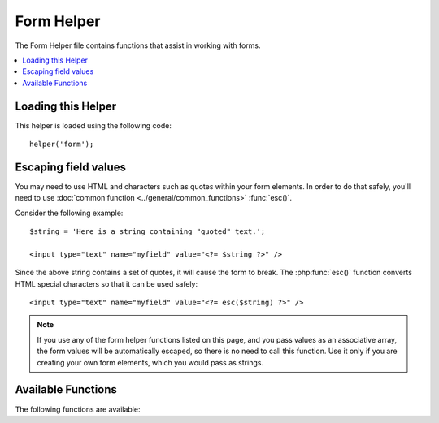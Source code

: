 ###########
Form Helper
###########

The Form Helper file contains functions that assist in working with
forms.

.. contents::
  :local:

Loading this Helper
===================

This helper is loaded using the following code::

    helper('form');

Escaping field values
=====================

You may need to use HTML and characters such as quotes within your form
elements. In order to do that safely, you'll need to use
:doc:`common function <../general/common_functions>`
:func:`esc()`.

Consider the following example::

    $string = 'Here is a string containing "quoted" text.';

    <input type="text" name="myfield" value="<?= $string ?>" />

Since the above string contains a set of quotes, it will cause the form
to break. The :php:func:`esc()` function converts HTML special
characters so that it can be used safely::

    <input type="text" name="myfield" value="<?= esc($string) ?>" />

.. note:: If you use any of the form helper functions listed on this page,
    and you pass values as an associative array,
    the form values will be automatically escaped, so there is no need
    to call this function. Use it only if you are creating your own
    form elements, which you would pass as strings.

Available Functions
===================

The following functions are available:

.. php:function:: form_open([$action = ''[, $attributes = ''[, $hidden = []]]])

    :param    string    $action: Form action/target URI string
    :param    mixed    $attributes: HTML attributes, as an array or escaped string
    :param    array    $hidden: An array of hidden fields' definitions
    :returns:    An HTML form opening tag
    :rtype:    string

    Creates an opening form tag with a site URL **built from your config preferences**.
    It will optionally let you add form attributes and hidden input fields, and
    will always add the `accept-charset` attribute based on the charset value in your
    config file.

    The main benefit of using this tag rather than hard coding your own HTML is that
    it permits your site to be more portable in the event your URLs ever change.

    Here's a simple example::

        echo form_open('email/send');

    The above example would create a form that points to your site URL plus the
    "email/send" URI segments, like this::

        <form action="http://example.com/index.php/email/send" method="post" accept-charset="utf-8">

    You can also add {locale} like the following::

        echo form_open('{locale}/email/send');

    The above example would create a form that points to your site URL plus the current request locale with
    "email/send" URI segments, like this::

        <form action="http://example.com/index.php/en/email/send" method="post" accept-charset="utf-8">

    **Adding Attributes**

        Attributes can be added by passing an associative array to the second
        parameter, like this::

            $attributes = ['class' => 'email', 'id' => 'myform'];
            echo form_open('email/send', $attributes);

        Alternatively, you can specify the second parameter as a string::

            echo form_open('email/send', 'class="email" id="myform"');

        The above examples would create a form similar to this::

            <form action="http://example.com/index.php/email/send" class="email" id="myform" method="post" accept-charset="utf-8">

        If CSRF filter is turned on `form_open()` will generate CSRF field at the beginning of the form. You can specify ID of this field by passing csrf_id as one of the ``$attribute`` array::

            echo form_open('/u/sign-up', ['csrf_id' => 'my-id']);

        will return::

            <form action="http://example.com/index.php/u/sign-up" method="post" accept-charset="utf-8">
            <input type="hidden" id="my-id" name="csrf_field" value="964ede6e0ae8a680f7b8eab69136717d" />

        .. note:: To use auto generation of CSRF field, you need to turn CSRF filter on to the form page. In most cases it is requested using the `GET` method.

    **Adding Hidden Input Fields**

        Hidden fields can be added by passing an associative array to the
        third parameter, like this::

            $hidden = ['username' => 'Joe', 'member_id' => '234'];
            echo form_open('email/send', '', $hidden);

        You can skip the second parameter by passing any false value to it.

        The above example would create a form similar to this::

            <form action="http://example.com/index.php/email/send" method="post" accept-charset="utf-8">
                <input type="hidden" name="username" value="Joe" />
                <input type="hidden" name="member_id" value="234" />

.. php:function:: form_open_multipart([$action = ''[, $attributes = ''[, $hidden = []]]])

    :param    string    $action: Form action/target URI string
    :param    mixed    $attributes: HTML attributes, as an array or escaped string
    :param    array    $hidden: An array of hidden fields' definitions
    :returns:    An HTML multipart form opening tag
    :rtype:    string

    This function is identical to :php:func:`form_open()` above,
    except that it adds a *multipart* attribute, which is necessary if you
    would like to use the form to upload files with.

.. php:function:: form_hidden($name[, $value = ''])

    :param    string    $name: Field name
    :param    string    $value: Field value
    :returns:    An HTML hidden input field tag
    :rtype:    string

    Lets you generate hidden input fields. You can either submit a
    name/value string to create one field::

        form_hidden('username', 'johndoe');
        // Would produce: <input type="hidden" name="username" value="johndoe" />

    ... or you can submit an associative array to create multiple fields::

        $data = [
            'name'  => 'John Doe',
            'email' => 'john@example.com',
            'url'   => 'http://example.com',
        ];

        echo form_hidden($data);

        /*
            Would produce:

            <input type="hidden" name="name" value="John Doe" />
            <input type="hidden" name="email" value="john@example.com" />
            <input type="hidden" name="url" value="http://example.com" />
        */

    You can also pass an associative array to the value field::

        $data = [
            'name'  => 'John Doe',
            'email' => 'john@example.com',
            'url'   => 'http://example.com',
        ];

        echo form_hidden('my_array', $data);

        /*
            Would produce:

            <input type="hidden" name="my_array[name]" value="John Doe" />
            <input type="hidden" name="my_array[email]" value="john@example.com" />
            <input type="hidden" name="my_array[url]" value="http://example.com" />
        */

    If you want to create hidden input fields with extra attributes::

        $data = [
            'type'  => 'hidden',
            'name'  => 'email',
            'id'    => 'hiddenemail',
            'value' => 'john@example.com',
            'class' => 'hiddenemail',
        ];

        echo form_input($data);

        /*
            Would produce:

            <input type="hidden" name="email" value="john@example.com" id="hiddenemail" class="hiddenemail" />
        */

.. php:function:: form_input([$data = ''[, $value = ''[, $extra = ''[, $type = 'text']]]])

    :param    array    $data: Field attributes data
    :param    string    $value: Field value
    :param    mixed    $extra: Extra attributes to be added to the tag either as an array or a literal string
    :param  string  $type: The type of input field. i.e., 'text', 'email', 'number', etc.
    :returns:    An HTML text input field tag
    :rtype:    string

    Lets you generate a standard text input field. You can minimally pass
    the field name and value in the first and second parameter::

        echo form_input('username', 'johndoe');

    Or you can pass an associative array containing any data you wish your
    form to contain::

        $data = [
            'name'      => 'username',
            'id'        => 'username',
            'value'     => 'johndoe',
            'maxlength' => '100',
            'size'      => '50',
            'style'     => 'width:50%',
        ];

        echo form_input($data);

        /*
            Would produce:

            <input type="text" name="username" value="johndoe" id="username" maxlength="100" size="50" style="width:50%" />
        */

    If you would like your form to contain some additional data, like
    JavaScript, you can pass it as a string in the third parameter::

        $js = 'onClick="some_function ()"';
        echo form_input('username', 'johndoe', $js);

    Or you can pass it as an array::

        $js = ['onClick' => 'some_function ();'];
        echo form_input('username', 'johndoe', $js);

    To support the expanded range of HTML5 input fields, you can pass an input type in as the fourth parameter::

        echo form_input('email', 'joe@example.com', ['placeholder' => 'Email Address...'], 'email');

        /*
             Would produce:

            <input type="email" name="email" value="joe@example.com" placeholder="Email Address..." />
        */

.. php:function:: form_password([$data = ''[, $value = ''[, $extra = '']]])

    :param    array    $data: Field attributes data
    :param    string    $value: Field value
    :param    mixed    $extra: Extra attributes to be added to the tag either as an array or a literal string
    :returns:    An HTML password input field tag
    :rtype:    string

    This function is identical in all respects to the :php:func:`form_input()`
    function above except that it uses the "password" input type.

.. php:function:: form_upload([$data = ''[, $value = ''[, $extra = '']]])

    :param    array    $data: Field attributes data
    :param    string    $value: Field value
    :param    mixed    $extra: Extra attributes to be added to the tag either as an array or a literal string
    :returns:    An HTML file upload input field tag
    :rtype:    string

    This function is identical in all respects to the :php:func:`form_input()`
    function above except that it uses the "file" input type, allowing it to
    be used to upload files.

.. php:function:: form_textarea([$data = ''[, $value = ''[, $extra = '']]])

    :param    array    $data: Field attributes data
    :param    string    $value: Field value
    :param    mixed    $extra: Extra attributes to be added to the tag either as an array or a literal string
    :returns:    An HTML textarea tag
    :rtype:    string

    This function is identical in all respects to the :php:func:`form_input()`
    function above except that it generates a "textarea" type.

    .. note:: Instead of the *maxlength* and *size* attributes in the above example,
        you will instead specify *rows* and *cols*.

.. php:function:: form_dropdown([$name = ''[, $options = [][, $selected = [][, $extra = '']]]])

    :param    string    $name: Field name
    :param    array    $options: An associative array of options to be listed
    :param    array    $selected: List of fields to mark with the *selected* attribute
    :param    mixed    $extra: Extra attributes to be added to the tag either as an array or a literal string
    :returns:    An HTML dropdown select field tag
    :rtype:    string

    Lets you create a standard drop-down field. The first parameter will
    contain the name of the field, the second parameter will contain an
    associative array of options, and the third parameter will contain the
    value you wish to be selected. You can also pass an array of multiple
    items through the third parameter, and the helper will create a
    multiple select for you.

    Example::

        $options = [
            'small'  => 'Small Shirt',
            'med'    => 'Medium Shirt',
            'large'  => 'Large Shirt',
            'xlarge' => 'Extra Large Shirt',
        ];

        $shirts_on_sale = ['small', 'large'];
        echo form_dropdown('shirts', $options, 'large');

        /*
            Would produce:

            <select name="shirts">
                <option value="small">Small Shirt</option>
                <option value="med">Medium Shirt</option>
                <option value="large" selected="selected">Large Shirt</option>
                <option value="xlarge">Extra Large Shirt</option>
            </select>
        */

        echo form_dropdown('shirts', $options, $shirts_on_sale);

        /*
            Would produce:

            <select name="shirts" multiple="multiple">
                <option value="small" selected="selected">Small Shirt</option>
                <option value="med">Medium Shirt</option>
                <option value="large" selected="selected">Large Shirt</option>
                <option value="xlarge">Extra Large Shirt</option>
            </select>
        */

    If you would like the opening <select> to contain additional data, like
    an id attribute or JavaScript, you can pass it as a string in the fourth
    parameter::

        $js = 'id="shirts" onChange="some_function();"';
        echo form_dropdown('shirts', $options, 'large', $js);

    Or you can pass it as an array::

        $js = [
            'id'       => 'shirts',
            'onChange' => 'some_function();'
        ];
        echo form_dropdown('shirts', $options, 'large', $js);

    If the array passed as ``$options`` is a multidimensional array, then
    ``form_dropdown()`` will produce an <optgroup> with the array key as the
    label.

.. php:function:: form_multiselect([$name = ''[, $options = [][, $selected = [][, $extra = '']]]])

    :param    string    $name: Field name
    :param    array    $options: An associative array of options to be listed
    :param    array    $selected: List of fields to mark with the *selected* attribute
    :param    mixed    $extra: Extra attributes to be added to the tag either as an array or a literal string
    :returns:    An HTML dropdown multiselect field tag
    :rtype:    string

    Lets you create a standard multiselect field. The first parameter will
    contain the name of the field, the second parameter will contain an
    associative array of options, and the third parameter will contain the
    value or values you wish to be selected.

    The parameter usage is identical to using :php:func:`form_dropdown()` above,
    except of course that the name of the field will need to use POST array
    syntax, e.g., foo[].

.. php:function:: form_fieldset([$legend_text = ''[, $attributes = []]])

    :param    string    $legend_text: Text to put in the <legend> tag
    :param    array    $attributes: Attributes to be set on the <fieldset> tag
    :returns:    An HTML fieldset opening tag
    :rtype:    string

    Lets you generate fieldset/legend fields.

    Example::

        echo form_fieldset('Address Information');
        echo "<p>fieldset content here</p>\n";
        echo form_fieldset_close();

        /*
            Produces:

            <fieldset>
                <legend>Address Information</legend>
                <p>form content here</p>
            </fieldset>
        */

    Similar to other functions, you can submit an associative array in the
    second parameter if you prefer to set additional attributes::

        $attributes = [
            'id'    => 'address_info',
            'class' => 'address_info'
        ];

        echo form_fieldset('Address Information', $attributes);
        echo "<p>fieldset content here</p>\n";
        echo form_fieldset_close();

        /*
            Produces:

            <fieldset id="address_info" class="address_info">
                <legend>Address Information</legend>
                <p>form content here</p>
            </fieldset>
        */

.. php:function:: form_fieldset_close([$extra = ''])

    :param    string    $extra: Anything to append after the closing tag, *as is*
    :returns:    An HTML fieldset closing tag
    :rtype:    string

    Produces a closing </fieldset> tag. The only advantage to using this
    function is it permits you to pass data to it which will be added below
    the tag. For example

    ::

        $string = '</div></div>';
        echo form_fieldset_close($string);
        // Would produce: </fieldset></div></div>

.. php:function:: form_checkbox([$data = ''[, $value = ''[, $checked = false[, $extra = '']]]])

    :param    array    $data: Field attributes data
    :param    string    $value: Field value
    :param    bool    $checked: Whether to mark the checkbox as being *checked*
    :param    mixed    $extra: Extra attributes to be added to the tag either as an array or a literal string
    :returns:    An HTML checkbox input tag
    :rtype:    string

    Lets you generate a checkbox field. Simple example::

        echo form_checkbox('newsletter', 'accept', true);
        // Would produce:  <input type="checkbox" name="newsletter" value="accept" checked="checked" />

    The third parameter contains a boolean true/false to determine whether
    the box should be checked or not.

    Similar to the other form functions in this helper, you can also pass an
    array of attributes to the function::

        $data = [
            'name'    => 'newsletter',
            'id'      => 'newsletter',
            'value'   => 'accept',
            'checked' => true,
            'style'   => 'margin:10px'
        ];

        echo form_checkbox($data);
        // Would produce: <input type="checkbox" name="newsletter" id="newsletter" value="accept" checked="checked" style="margin:10px" />

    Also as with other functions, if you would like the tag to contain
    additional data like JavaScript, you can pass it as a string in the
    fourth parameter::

        $js = 'onClick="some_function()"';
        echo form_checkbox('newsletter', 'accept', true, $js);

    Or you can pass it as an array::

        $js = ['onClick' => 'some_function();'];
        echo form_checkbox('newsletter', 'accept', true, $js);

.. php:function:: form_radio([$data = ''[, $value = ''[, $checked = false[, $extra = '']]]])

    :param    array    $data: Field attributes data
    :param    string    $value: Field value
    :param    bool    $checked: Whether to mark the radio button as being *checked*
    :param    mixed    $extra: Extra attributes to be added to the tag either as an array or a literal string
    :returns:    An HTML radio input tag
    :rtype:    string

    This function is identical in all respects to the :php:func:`form_checkbox()`
    function above except that it uses the "radio" input type.

.. php:function:: form_label([$label_text = ''[, $id = ''[, $attributes = []]]])

    :param    string    $label_text: Text to put in the <label> tag
    :param    string    $id: ID of the form element that we're making a label for
    :param    string    $attributes: HTML attributes
    :returns:    An HTML field label tag
    :rtype:    string

    Lets you generate a <label>. Simple example::

        echo form_label('What is your Name', 'username');
        // Would produce:  <label for="username">What is your Name</label>

    Similar to other functions, you can submit an associative array in the
    third parameter if you prefer to set additional attributes.

    Example::

        $attributes = [
            'class' => 'mycustomclass',
            'style' => 'color: #000;'
        ];

        echo form_label('What is your Name', 'username', $attributes);
        // Would produce:  <label for="username" class="mycustomclass" style="color: #000;">What is your Name</label>

.. php:function:: form_submit([$data = ''[, $value = ''[, $extra = '']]])

    :param    string    $data: Button name
    :param    string    $value: Button value
    :param    mixed    $extra: Extra attributes to be added to the tag either as an array or a literal string
    :returns:    An HTML input submit tag
    :rtype:    string

    Lets you generate a standard submit button. Simple example::

        echo form_submit('mysubmit', 'Submit Post!');
        // Would produce:  <input type="submit" name="mysubmit" value="Submit Post!" />

    Similar to other functions, you can submit an associative array in the
    first parameter if you prefer to set your own attributes. The third
    parameter lets you add extra data to your form, like JavaScript.

.. php:function:: form_reset([$data = ''[, $value = ''[, $extra = '']]])

    :param    string    $data: Button name
    :param    string    $value: Button value
    :param    mixed    $extra: Extra attributes to be added to the tag either as an array or a literal string
    :returns:    An HTML input reset button tag
    :rtype:    string

    Lets you generate a standard reset button. Use is identical to
    :func:`form_submit()`.

.. php:function:: form_button([$data = ''[, $content = ''[, $extra = '']]])

    :param    string    $data: Button name
    :param    string    $content: Button label
    :param    mixed    $extra: Extra attributes to be added to the tag either as an array or a literal string
    :returns:    An HTML button tag
    :rtype:    string

    Lets you generate a standard button element. You can minimally pass the
    button name and content in the first and second parameter::

        echo form_button('name','content');
        // Would produce: <button name="name" type="button">Content</button>

    Or you can pass an associative array containing any data you wish your
    form to contain::

        $data = [
            'name'    => 'button',
            'id'      => 'button',
            'value'   => 'true',
            'type'    => 'reset',
            'content' => 'Reset',
        ];

        echo form_button($data);
        // Would produce: <button name="button" id="button" value="true" type="reset">Reset</button>

    If you would like your form to contain some additional data, like
    JavaScript, you can pass it as a string in the third parameter::

        $js = 'onClick="some_function()"';
        echo form_button('mybutton', 'Click Me', $js);

.. php:function:: form_close([$extra = ''])

    :param    string    $extra: Anything to append after the closing tag, *as is*
    :returns:    An HTML form closing tag
    :rtype:    string

    Produces a closing </form> tag. The only advantage to using this
    function is it permits you to pass data to it which will be added below
    the tag. For example::

        $string = '</div></div>';
        echo form_close($string);
        // Would produce:  </form> </div></div>

.. php:function:: set_value($field[, $default = ''[, $html_escape = true]])

    :param    string    $field: Field name
    :param    string    $default: Default value
    :param  bool    $html_escape: Whether to turn off HTML escaping of the value
    :returns:    Field value
    :rtype:    string

    Permits you to set the value of an input form or textarea. You must
    supply the field name via the first parameter of the function. The
    second (optional) parameter allows you to set a default value for the
    form. The third (optional) parameter allows you to turn off HTML escaping
    of the value, in case you need to use this function in combination with
    i.e., :php:func:`form_input()` and avoid double-escaping.

    Example::

        <input type="text" name="quantity" value="<?= set_value('quantity', '0') ?>" size="50" />

    The above form will show "0" when loaded for the first time.

.. php:function:: set_select($field[, $value = ''[, $default = false]])

    :param    string    $field: Field name
    :param    string    $value: Value to check for
    :param    string    $default: Whether the value is also a default one
    :returns:    'selected' attribute or an empty string
    :rtype:    string

    If you use a <select> menu, this function permits you to display the
    menu item that was selected.

    The first parameter must contain the name of the select menu, the second
    parameter must contain the value of each item, and the third (optional)
    parameter lets you set an item as the default (use boolean true/false).

    Example::

        <select name="myselect">
            <option value="one" <?= set_select('myselect', 'one', true) ?>>One</option>
            <option value="two" <?= set_select('myselect', 'two') ?>>Two</option>
            <option value="three" <?= set_select('myselect', 'three') ?>>Three</option>
        </select>

.. php:function:: set_checkbox($field[, $value = ''[, $default = false]])

    :param    string    $field: Field name
    :param    string    $value: Value to check for
    :param    string    $default: Whether the value is also a default one
    :returns:    'checked' attribute or an empty string
    :rtype:    string

    Permits you to display a checkbox in the state it was submitted.

    The first parameter must contain the name of the checkbox, the second
    parameter must contain its value, and the third (optional) parameter
    lets you set an item as the default (use boolean true/false).

    Example::

        <input type="checkbox" name="mycheck" value="1" <?= set_checkbox('mycheck', '1') ?> />
        <input type="checkbox" name="mycheck" value="2" <?= set_checkbox('mycheck', '2') ?> />

.. php:function:: set_radio($field[, $value = ''[, $default = false]])

    :param    string    $field: Field name
    :param    string    $value: Value to check for
    :param    string    $default: Whether the value is also a default one
    :returns:    'checked' attribute or an empty string
    :rtype:    string

    Permits you to display radio buttons in the state they were submitted.
    This function is identical to the :php:func:`set_checkbox()` function above.

    Example::

        <input type="radio" name="myradio" value="1" <?= set_radio('myradio', '1', true) ?> />
        <input type="radio" name="myradio" value="2" <?= set_radio('myradio', '2') ?> />

    .. note:: If you are using the Form Validation class, you must always specify
        a rule for your field, even if empty, in order for the ``set_*()``
        functions to work. This is because if a Form Validation object is
        defined, the control for ``set_*()`` is handed over to a method of the
        class instead of the generic helper function.
